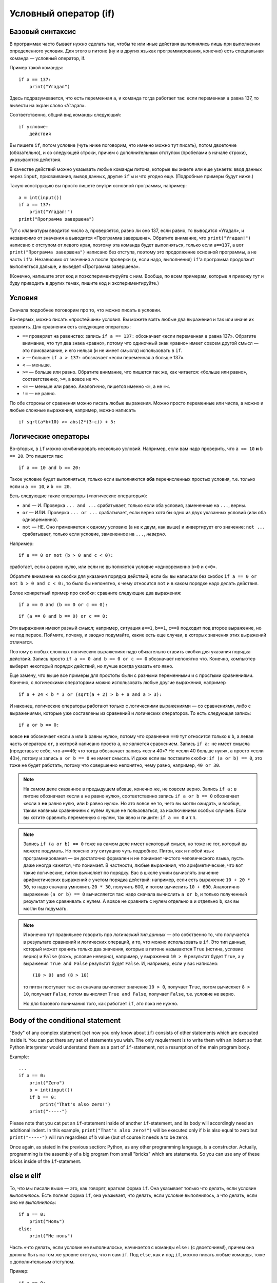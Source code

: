.. highlight:: python

Условный оператор (if)
=======================================

Базовый синтаксис
-----------------

В программах часто бывает нужно сделать так, чтобы те или иные действия
выполнялись лишь при выполнении определенного условия. Для этого в питоне
(ну и в других языках программирования, конечно) есть специальная команда
— условный оператор, if.

Пример такой команды::

    if a == 137:
        print("Угадал")

Здесь подразумевается, что есть переменная ``a``, и команда тогда работает так:
если переменная ``a`` равна 137, то вывести на экран слово «Угадал».

Соответственно, общий вид команды следующий::

    if условие:
        действия

Вы пишете ``if``, потом условие (чуть ниже поговорим, что именно можно тут писать),
потом двоеточие (обязательно), и со следующей строки, причем с дополнительным отступом
(пробелами в начале строки), указываются действия.

В качестве действий можно указывать любые команды питона, которые вы знаете или еще узнаете:
ввод данных через ``input``, присваивания, вывод данных, другие ``if``'ы и что угодно еще.
(Подробные примеры будут ниже.)

Такую конструкцию вы просто пишете внутри основной программы, например::

    a = int(input())
    if a == 137:
        print("Угадал!")
    print("Программа завершена")

Тут с клавиатуры вводится число ``a``, проверяется, равно ли оно 137, 
если равно, то выводится «Угадал», и независимо от значения ``a`` выводится
«Программа завершена». Обратите внимание, что ``print("Угадал!")``
написано с отступом от левого края, поэтому эта команда будет выполняться,
только если ``a==137``, а вот ``print("Программа завершена")`` написано без отступа,
поэтому это продолжение основной программы, а не часть ``if``'а. Независимо от значения ``a``
после проверки (и, если надо, выполнения) ``if``'а программа продолжит выполняться дальше,
и выведет «Программа завершена».

(Конечно, напишите этот код и поэкспериментируйте с ним. Вообще, по всем примерам,
которые я привожу тут и буду приводить в других темах, пишите код и экспериментируйте.)

Условия
-------

Сначала подробнее поговорим про то, что можно писать в условии.

Во-первых, можно писать «простейшие» условия. Вы можете взять любые два выражения
и так или иначе их сравнить. Для сравнения есть следующие операторы:

- ``==`` проверяет на равенство: запись ``if a == 137:`` обозначает «если переменная ``a``
  равна 137». Обратите внимание, что тут два знака «равно», потому что одиночный знак «равно»
  имеет совсем другой смысл — это присваивание, и его нельзя (и не имеет смысла) использовать в ``if``.
- ``>`` — больше: ``if a > 137:`` обозначает «если переменная ``a`` больше 137».
- ``<`` — меньше.
- ``>=`` — больше или равно. Обратите внимание, что пишется так же, как читается: «больше или равно»,
  соответственно, ``>=``, а вовсе не ``=>``.
- ``<=`` — меньше или равно. Аналогично, пишется именно ``<=``, а не ``=<``.
- ``!=`` — не равно.

По обе стороны от сравнения можно писать любые выражения. Можно просто переменные или числа,
а можно и любые сложные выражения, например, можно написать ::

    if sqrt(a*b+10) >= abs(2*(3-c)) + 5:

Логические операторы
--------------------

Во-вторых, в ``if`` можно комбинировать несколько условий. Например, если вам надо проверить,
что ``a == 10`` **и** ``b == 20``. Это пишется так::

    if a == 10 and b == 20:

Такое условие будет выполняться, только если выполняются **оба** перечисленных простых условия, 
т.е. только если и ``a == 10``, и ``b == 20``.

Есть следующие такие операторы («логические операторы»):

- ``and`` — И. Проверка ``... and ...`` срабатывает, только если оба условия, замененные на ``...``, верны.
- ``or`` — ИЛИ. Проверка ``... or ...`` срабатывает, если верно хотя бы одно из двух указанных условий (или оба одновременно).
- ``not`` — НЕ. Оно применяется к одному условию (а не к двум, как выше) и инвертирует его значение: ``not ...`` срабатывает, только если
  условие, замененное на ``...``, *неверно*.

Например::

    if a == 0 or not (b > 0 and c < 0):

сработает, если ``a`` равно нулю, или если не выполняется условие «одновременно ``b>0`` и ``c<0``». 

Обратите внимание на скобки для указания порядка действий;
если бы вы написали без скобок ``if a == 0 or not b > 0 and c < 0:``, то было бы непонятно,
к чему относится ``not`` и в каком порядке надо делать действия.

Более конкретный пример про скобки: сравните следующие два выражения::

    if a == 0 and (b == 0 or c == 0):

::

    if (a == 0 and b == 0) or c == 0:

Эти выражения имеют разный смысл; например, ситуация ``a==1``, ``b==1``, ``c==0`` подходит под второе выражение,
но не под первое. Поймите, почему, и заодно подумайте, какие есть еще случаи,
в которых значения этих выражений отличатся. 

Поэтому в любых сложных логических выражениях надо обязательно ставить скобки для указания порядка действий.
Запись просто ``if a == 0 and b == 0 or c == 0`` обозначает непонятно что. Конечно, компьютер выберет некоторый порядок действий,
но лучше всегда указать его явно.

Еще замечу, что выше все примеры для простоты были с разными переменными и с простыми сравнениями. Конечно,
с логическими операторами можно использовать любые другие выражения, например ::

    if a + 24 < b * 3 or (sqrt(a + 2) > b + a and a > 3):

И наконец, логические операторы работают только с логическими выражениями — со сравнениями, либо 
с выражениями, которые уже составлены из сравнений и логических операторов. То есть следующая запись::

    if a or b == 0:

вовсе **не** обозначает «если ``a`` или ``b`` равны нулю», потому что сравнение ``==0`` тут относится только к ``b``,
а левая часть оператора ``or``, в которой написано просто ``a``, не является сравнением.
Запись ``if a:`` не имеет смысла (представьте себе, что ``a==40``; что тогда обозначает запись «если 40»? Не «если 40 больше нуля», 
а просто «если 40»), потому и запись ``a or b == 0`` не имеет смысла. И даже если вы поставите скобки: ``if (a or b) == 0``,
это тоже не будет работать, потому что совершенно непонятно, чему равно, например, ``40 or 30``.

.. note::
  
    На самом деле сказанное в предыдущем абзаце, конечно же, не совсем верно. Запись ``if a:`` в питоне обозначает «если ``a`` не равно нулю», соответственно запись
    ``if a or b == 0`` обозначает «если ``a`` **не** равно нулю, или ``b`` равно нулю». Но это вовсе не то, чего вы могли ожидать,
    и вообще, таким наявным сравнением с нулем лучше не пользоваться, за исключением особых случаев. Если вы хотите сравнить переменную
    с нулем, так явно и пишите: ``if a == 0`` и т.п.

.. note::

    Запись ``if (a or b) == 0`` тоже на самом деле имеет некоторый смысл, но тоже не тот, который вы можете подумать.
    Но поясню эту ситуацию чуть подробнее. Питон, как и любой язык программирования — он достаточно формален и не понимает чистого человеческого языка,
    пусть даже иногда кажется, что понимает. В частности, любые выражения, что арифметические, что вот такие логические,
    питон вычисляет по порядку. Вас в школе учили вычислять значение арифметических выражений с учетом порядка действий: например,
    если есть выражение ``10 + 20 * 30``, то надо сначала умножить ``20 * 30``, получить 600, и потом вычислить ``10 + 600``.
    Аналогично выражение ``(a or b) == 0`` вычисляется так: надо сначала вычислить ``a or b``, и только полученный результат уже сравнивать с нулем.
    А вовсе не сравнить с нулем отдельно ``a`` и отдельно ``b``, как вы могли бы подумать.

.. note::

    И конечно тут правильнее говорить про *логический тип данных* — это собственно то, что получается в результате сравнений
    и логических операций, и то, что можно использовать в ``if``. Это тип данных, который может хранить
    только два значения, которые в питоне называются ``True`` (истина, условие верно) и ``False`` (ложь, условие неверно), 
    например, у выражения ``10 > 0`` результат будет ``True``,
    а у выражения ``True and False`` результат будет ``False``. И, например, если у вас написано::

        (10 > 0) and (8 > 10)

    то питон поступает так: он сначала вычисляет значение ``10 > 0``, получает ``True``, потом вычисляет ``8 > 10``,
    получает ``False``, потом вычисляет ``True and False``, получает ``False``, т.е. условие не верно.

    Но для базового понимания того, как работает ``if``, это пока не нужно.

.. highlight:: python

Body of the conditional statement
---------------------------------

"Body" of any complex statement (yet now you only know about ``if``)
consists of other statements which are executed inside it. You can put there
any set of statements you wish. The only requierment is to write them with an indent
so that Python interpreter would understand them as a part of ``if``-statement,
not a resumption of the main program body.

Example::

    ...
    if a == 0:
        print("Zero")
        b = int(input())
        if b == 0:
            print("That's also zero!")
        print("-----")

Please note that you cat put an ``if``-statement inside of another ``if``-statement,
and its body will accordingly need an additional indent. In this example,
``print("That's also zero!")`` will be executed only if ``b`` is also equal to zero
but ``print("-----")`` will run regardless of ``b`` value (but of course it needs ``a`` to be zero).

Once again, as stated in the previous section: Python, as any other programming language,
is a constructor. Actually, programming is the assembly of a big program from small "bricks"
which are statements. So you can use any of these bricks inside of the ``if``-statement.

else и elif
-----------

То, что мы писали выше — это, как говорят, краткая форма ``if``. Она указывает только что делать, если условие *выполнилось*.
Есть полная форма ``if``, она указывает, что делать, если условие выполнилось, а что делать, если оно *не выполнилось*::

    if a == 0:
        print("Ноль")
    else:
        print("Не ноль")

Часть «что делать, если условие не выполнилось», начинается с команды ``else:`` (с двоеточием!), причем она должна быть на том же уровне отступа,
что и сам ``if``. Под ``else``, как и под ``if``, можно писать любые команды,
тоже с дополнительным отступом.

Пример::

    if a == 0:
        if b == 0:
            print("Два нуля")
        else:
            print("Только b не ноль")
    else:
        if b == 0:
            print("Только a не ноль")
        else:
            print("Обе переменные не нули")

Естественно, в ``else`` нельзя писать никаких еще условий — питон будет выполнять там код всегда, если условие соответствующего ``if``
не выполнилось. Иногда бывает нужно, если условие ``if`` не выполнилось, то проверить какое-нибудь еще условие.
Это, конечно, можно писать так::

    if a < 0:
        print("Отрицательное")
    else:
        if a == 0:
            print("Ноль")
        else:
            print("Положительное")

Но это длинновато и сложно, плюс если таких вариантов много, то получится очень большой отступ. Поэтому есть еще специальная команда
``elif``, обозначающая ``else if``. Можно писать так::

    if a < 0:
        print("Отрицательное")
    elif a == 0:
        print("Ноль")
    else:
        print("Положительное")

Это полный эквивалент предыдущего кода, только чуть покороче и — главное — без лишних отступов ступенькой.
Еще раз: ``elif`` — это просто сокращение от ``else if``, позволяющее чуть красивее писать код, ничего больше.

Еще пример::

    if d = "Notrh":
        print("Идем на север")
    elif d == "South":
        print("Идем на юг")
    elif d == "West":
        print("Идем на запад")
    elif d == "East":
        print("Идем на восток")
    else:
        print("??!!")

То же самое можно было бы написать и через ``else``/``if``, но были бы очень некрасивые отступы.

Примеры решения задач
---------------------

Приведу несколько примеров задач, аналогичных тем, которые встречаются на олимпиадах
и в моем курсе.

.. task::

    Кондиционер включается, если в комнате температура больше 20 градусов; если же температура 20 градусов или ниже,
    кондиционер выключается [1]_. Напишите программу, которая определит, что будет делать кондиционер.

    **Входные данные**: Вводится одно целое число — текущая температура в комнате.

    **Входные данные**: Выведите строку ``on``, если кондиционер включится, и ``off``, если выключится.

    **Пример**:

    Входные данные::

        22

    Выходные данные::

        on
    |
    |
    |

Надо считать одно число, дальше написать сравнение с 20 и, в зависимости от результата, вывести одну из двух строк::

    n = int(input())
    if n > 20:
        print("on")
    else:
        print("off")

.. task::

    Новая модель кондиционера учитывает еще и влажность в помещении. Поскольку при охлаждении влажность повышается,
    то кондиционер ни в коем случае не включается, если влажность в помещении превышает 80%.

    Кроме того, на этом кондиционере требуемую температуру можно настраивать с пульта. Таким образом, если пользователь выставил
    с пульта температуру :math:`T` градусов, то кондиционер включается, если температура в комнате строго больше :math:`T`, а влажность 80% или ниже.
    Если же хотя бы одно из условий не выполняется, то кондиционер выключается.

    **Входные данные**: На одной строке вводятся три числа — выставленная пользователем температура (:math:`T`), 
    текущая температура в комнате и текущая влажность в комнате. Температуры указаны в градусах, влажность — в процентах.

    **Входные данные**: Выведите строку ``on``, если кондиционер включится, и ``off``, если выключится.

    **Пример**:

    Входные данные::

        20 22 60

    Выходные данные::

        on
    |
    |
    |

Тут надо написать чуть более сложное условие: если температура превышает заданную, а влажность не превышает, то кондиционер включается, иначе нет::

    t0, t1, h = map(int input().split())
    if t1 > t0 and h <= 80:
        print("on")
    else:
        print("off")

Обратите внимание, что надо очень аккуратно писать строгие или нестрогие условия («больше» или «больше или равно»; аналогично «меньше» 
или «меньше или равно»).
В условии сказано, что кондиционер включается, только если температура **строго выше** заданной (т.е. «больше», а не «больше или равна»),
а влажность **не превышает** 80% (т.е. «меньше или равна», а не «меньше»).

.. task::

    У Маши в комнате висит простой кондиционер. Он включается, если в комнате температура больше 20 градусов; если же температура 20 градусов или ниже,
    кондиционер выключается. Маша хочет охладить комнату, но она умная и понимает, что если температура воздуха на улице ниже, чем в комнате, 
    то надо не включать кондиционер, а открыть окно. Напишите программу, которая определит, что будет делать Маша.

    **Входные данные**: На первой строке вводится одно число — температура в комнате. На второй строке одно число — температура на улице.

    **Входные данные**: Выведите строку ``ac on``, если Маше надо включить кондиционер и он включится, ``ac off``, если Маша
    попробует включить кондиционер, но он не включится, и ``open window``, если Маше достаточно просто открыть окно.

    **Пример**:

    Входные данные::

        22
        10

    Выходные данные:

    .. code-block:: text

        open window

    Входные данные::

        18
        20

    Выходные данные::

        ac off
    |
    |
    |

Сначала, конечно, надо считать два числа::

    t_in = int(input())
    t_out = int(input())

Тут (как и во многих других задачах) есть несколько способов решения. Можно, например, сначала написать условие, когда стоит включать кондиционер:
``if t_in <= t_out``, и дальше внутри этого ``if``'а разобрать ситуацию с кондиционером. Полный код получится такой::

    t_in = int(input())
    t_out = int(input())
    if t_in <= t_out:
        if t_in > 20:
            print("ac on")
        else:
            print("ac off")
    else:
        print("open window")

Но можно и сделать так, чтобы вложенные ``if``'ы не были нужны, сначала проверив, не стоит ли открыть окно::

    t_in = int(input())
    t_out = int(input())
    if t_in > t_out:
        print("open window")
    elif t_in > 20:
        print("ac on")
    else:
        print("ac off")

.. task::

    На уроке физкультуры тренер говорит «на первый-второй рассчитайтесь». Вася стоит :math:`N`-ым по счету. Что он скажет, «первый» или «второй»?

    **Входные данные**: На первой строке вводится одно число :math:`N`.

    **Входные данные**: Выведите строку ``first``, если Вася скажет «первый», и ``second``, если «второй».

    **Пример**:

    Входные данные::

        3

    Выходные данные:

    .. code-block:: text

        first
    |
    |
    |

Очевидно, ответ зависит от того, четное число :math:`N` или нет. Четность числа можно проверить, взяв остаток от деления на 2::

    n = int(input())
    if n % 2 == 1:
        print("first")
    else:
        print("second")


.. [1] Конечно, настоящие кондиционеры работают не совсем так, у них пороги включения и выключения разные (так называемый гистерезис).

